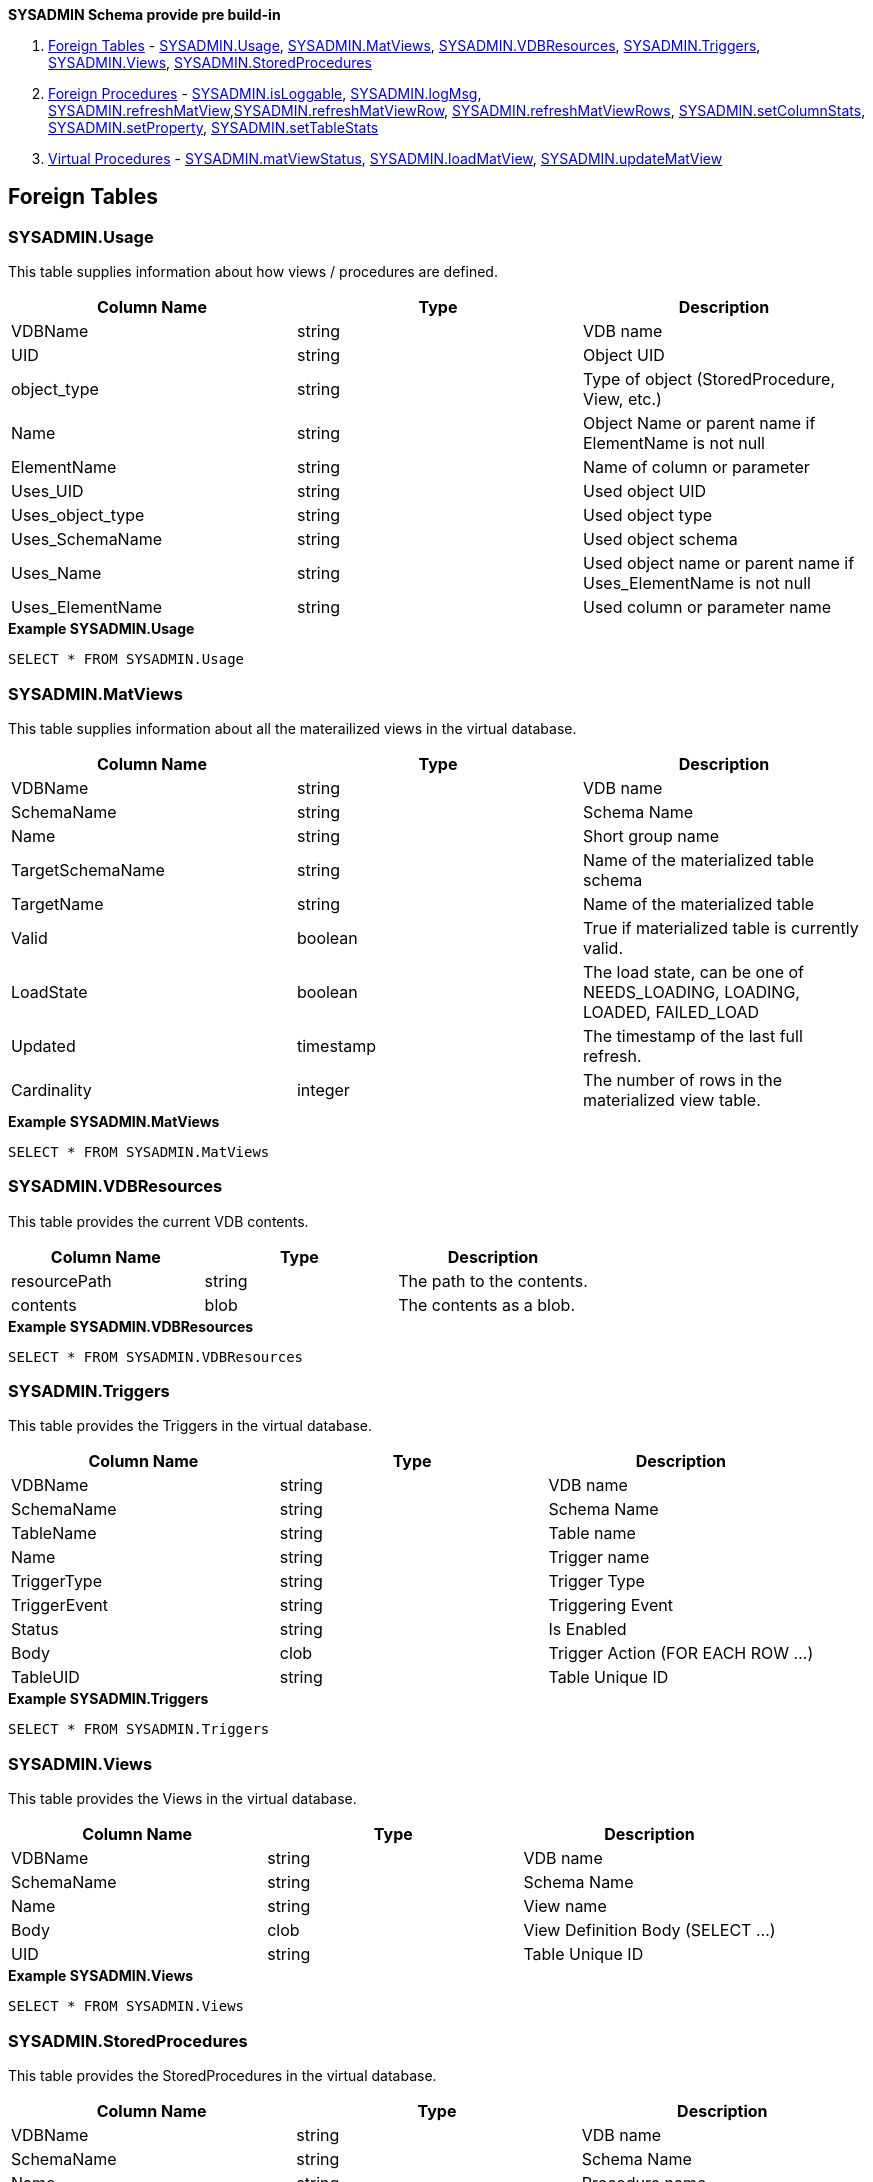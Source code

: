 
**SYSADMIN Schema provide pre build-in** 

1. <<Foreign Tables, Foreign Tables>> - <<SYSADMIN.Usage, SYSADMIN.Usage>>, <<SYSADMIN.MatViews, SYSADMIN.MatViews>>, <<SYSADMIN.VDBResources, SYSADMIN.VDBResources>>, <<SYSADMIN.Triggers, SYSADMIN.Triggers>>, <<SYSADMIN.Views, SYSADMIN.Views>>, <<SYSADMIN.StoredProcedures, SYSADMIN.StoredProcedures>>
2. <<Foreign Procedures, Foreign Procedures>> - <<SYSADMIN.isLoggable, SYSADMIN.isLoggable>>, <<SYSADMIN.logMsg, SYSADMIN.logMsg>>, <<SYSADMIN.refreshMatView, SYSADMIN.refreshMatView>>,<<SYSADMIN.refreshMatViewRow, SYSADMIN.refreshMatViewRow>>, <<SYSADMIN.refreshMatViewRows, SYSADMIN.refreshMatViewRows>>,  <<SYSADMIN.setColumnStats, SYSADMIN.setColumnStats>>, <<SYSADMIN.setProperty, SYSADMIN.setProperty>>, <<SYSADMIN.setTableStats, SYSADMIN.setTableStats>>
3. <<Virtual Procedures, Virtual Procedures>> - <<SYSADMIN.matViewStatus, SYSADMIN.matViewStatus>>, <<SYSADMIN.loadMatView, SYSADMIN.loadMatView>>, <<SYSADMIN.updateMatView, SYSADMIN.updateMatView>>

== Foreign Tables

=== SYSADMIN.Usage

This table supplies information about how views / procedures are defined.

|===
|Column Name |Type |Description

|VDBName
|string
|VDB name

|UID
|string
|Object UID

|object_type
|string
|Type of object (StoredProcedure, View, etc.)

|Name
|string
|Object Name or parent name if ElementName is not null

|ElementName
|string
|Name of column or parameter

|Uses_UID
|string
|Used object UID

|Uses_object_type
|string
|Used object type

|Uses_SchemaName
|string
|Used object schema

|Uses_Name
|string
|Used object name or parent name if Uses_ElementName is not null

|Uses_ElementName
|string
|Used column or parameter name
|===

[source,sql]
.*Example SYSADMIN.Usage*
----
SELECT * FROM SYSADMIN.Usage
----

=== SYSADMIN.MatViews

This table supplies information about all the materailized views in the virtual database.

|===
|Column Name |Type |Description

|VDBName
|string
|VDB name

|SchemaName
|string
|Schema Name

|Name
|string
|Short group name

|TargetSchemaName
|string
|Name of the materialized table schema

|TargetName
|string
|Name of the materialized table

|Valid
|boolean
|True if materialized table is currently valid.

|LoadState
|boolean
|The load state, can be one of NEEDS_LOADING, LOADING, LOADED, FAILED_LOAD

|Updated
|timestamp
|The timestamp of the last full refresh.

|Cardinality
|integer
|The number of rows in the materialized view table.
|===

[source,sql]
.*Example SYSADMIN.MatViews*
----
SELECT * FROM SYSADMIN.MatViews
----

=== SYSADMIN.VDBResources

This table provides the current VDB contents.

|===
|Column Name |Type |Description

|resourcePath
|string
|The path to the contents.

|contents
|blob
|The contents as a blob.
|===

[source,sql]
.*Example SYSADMIN.VDBResources*
----
SELECT * FROM SYSADMIN.VDBResources
----

=== SYSADMIN.Triggers

This table provides the Triggers in the virtual database.

|===
|Column Name |Type |Description

|VDBName
|string
|VDB name

|SchemaName
|string
|Schema Name

|TableName
|string
|Table name

|Name
|string
|Trigger name

|TriggerType
|string
|Trigger Type

|TriggerEvent
|string
|Triggering Event

|Status
|string
|Is Enabled

|Body
|clob
|Trigger Action (FOR EACH ROW …)

|TableUID
|string
|Table Unique ID
|===

[source,sql]
.*Example SYSADMIN.Triggers*
----
SELECT * FROM SYSADMIN.Triggers
----

=== SYSADMIN.Views

This table provides the Views in the virtual database.

|===
|Column Name |Type |Description

|VDBName
|string
|VDB name

|SchemaName
|string
|Schema Name

|Name
|string
|View name

|Body
|clob
|View Definition Body (SELECT …)

|UID
|string
|Table Unique ID
|===

[source,sql]
.*Example SYSADMIN.Views*
----
SELECT * FROM SYSADMIN.Views
----

=== SYSADMIN.StoredProcedures

This table provides the StoredProcedures in the virtual database.

|===
|Column Name |Type |Description

|VDBName
|string
|VDB name

|SchemaName
|string
|Schema Name

|Name
|string
|Procedure name

|Body
|clob
|Procedure Definition Body (BEGIN …)

|UID
|string
|Unique ID
|===

[source,sql]
.*Example SYSADMIN.StoredProcedures*
----
SELECT * FROM SYSADMIN.StoredProcedures
----

== Foreign Procedures

=== SYSADMIN.isLoggable

Tests if logging is enabled at the given level and context.

[source,sql]
----
SYSADMIN.isLoggable(OUT loggable boolean NOT NULL RESULT, IN level string NOT NULL DEFAULT 'DEBUG', IN context string NOT NULL DEFAULT 'org.teiid.PROCESSOR')
----

Returns true if logging is enabled. level can be one of the log4j levels: OFF, FATAL, ERROR, WARN, INFO, DEBUG, TRACE. level defaults to 'DEBUG' and context defaults to 'org.teiid.PROCESSOR'

[source,sql]
.*Example isLoggable*
----
IF ((CALL SYSADMIN.isLoggable(context=>'org.something'))
BEGIN
   DECLARE STRING msg;
   // logic to build the message ...
   CALL SYSADMIN.logMsg(msg=>msg, context=>'org.something')
END
----

=== SYSADMIN.logMsg

Log a message to the underlying logging system.

[source,sql]
----
SYSADMIN.logMsg(OUT logged boolean NOT NULL RESULT, IN level string NOT NULL DEFAULT 'DEBUG', IN context string NOT NULL DEFAULT 'org.teiid.PROCESSOR', IN msg object NOT NULL)
----

Returns true if the message was logged. level can be one of the log4j levels: OFF, FATAL, ERROR, WARN, INFO, DEBUG, TRACE. level defaults to 'DEBUG' and context defaults to 'org.teiid.PROCESSOR'

[source,sql]
.*Example logMsg*
----
CALL SYSADMIN.logMsg(msg=>'some debug', context=>'org.something')
----

This will log the message 'some debug' at the default level DEBUG to the context org.something.

=== SYSADMIN.refreshMatView

Returns integer RowsUpdated. -1 indicates a load is in progress, otherwise the cardinality of the table is returned. See the link:../caching/Caching_Guide.adoc[Caching Guide] for more.

[source,sql]
----
SYSADMIN.refreshMatView(OUT RowsUpdated integer NOT NULL RESULT, IN ViewName string NOT NULL, IN Invalidate boolean NOT NULL DEFAULT 'false')
----

=== SYSADMIN.refreshMatViewRow

Refreshes a row in an internal materialized view.

Returns integer RowsUpdated. -1 indicates the materialized table is currently invalid. 0 indicates that the specified row did not exist in the live data query or in the materialized table. See the Caching Guide for more.

[source,sql]
----
SYSADMIN.refreshMatViewRow(OUT RowsUpdated integer NOT NULL RESULT, IN ViewName string NOT NULL, VARIADIC Key object NOT NULL)
----

=== SYSADMIN.refreshMatViewRows

Refreshes rows in an internal materialized view.

Returns integer RowsUpdated. -1 indicates the materialized table is currently invalid. Any row that does not exist in the live data query or in the materialized table will not count toward the RowsUpdated. See the Caching Guide for more.

[source,sql]
----
SYSADMIN.refreshMatViewRows(OUT RowsUpdated integer NOT NULL RESULT, IN ViewName string NOT NULL, VARIADIC Key object[] NOT NULL)
----

=== SYSADMIN.setColumnStats

Set statistics for the given column.

[source,sql]
----
SYSADMIN.setColumnStats(IN tableName string NOT NULL, IN columnName string NOT NULL, IN distinctCount long, IN nullCount long, IN max string, IN min string)
----

All stat values are nullable. Passing a null stat value will leave corresponding metadata value unchanged.

=== SYSADMIN.setProperty

Set an extension metadata property for the given record. Extension metadata is typically used by link:Translators.html[Translators].

[source,sql]
----
SYSADMIN.setProperty(OUT OldValue clob NOT NULL RESULT, IN UID string NOT NULL, IN Name string NOT NULL, IN "Value" clob)
----

Setting a value to null will remove the property.

[source,sql]
.*Example Property Set*
----
CALL SYSADMIN.setProperty(uid=>(SELECT uid FROM TABLES WHERE name='tab'), name=>'some name', value=>'some value')
----

This will set the property 'some name'='some value' on table tab.

NOTE: The use of this procedure will not trigger replanning of associated prepared plans.

Properties from built-in teiid_* namespaces can be set using the the short form - namespace:key form.

=== SYSADMIN.setTableStats

Set statistics for the given table.

[source,sql]
----
SYSADMIN.setTableStats(IN tableName string NOT NULL, IN cardinality long NOT NULL)
----

NOTE: <<SYSADMIN.setColumnStats, SYSADMIN.setColumnStats>>, <<SYSADMIN.setProperty, SYSADMIN.setProperty>>, <<SYSADMIN.setTableStats, SYSADMIN.setTableStats>> are Metadata Procedures. A MetadataRepository must be configured to make a non-temporary metadata update persistent. See the link:../dev/Developers_Guide.adoc[Developer’s Guide] Runtime Metadata Updates section for more.

== Virtual Procedures

=== SYSADMIN.matViewStatus

matViewStatus is used to retrieve Materialized views' status via schemaName and viewName.

Returns tables which contains TargetSchemaName, TargetName, Valid, LoadState, Updated, Cardinality, LoadNumber, OnErrorAction.

[source,sql]
----
SYSADMIN.matViewStatus(IN schemaName string NOT NULL, IN viewName string NOT NULL) RETURNS TABLE (TargetSchemaName varchar(50), TargetName varchar(50), Valid boolean, LoadState varchar(25), Updated timestamp, Cardinality long, LoadNumber long, OnErrorAction varchar(25))
----

=== SYSADMIN.loadMatView

loadMatView is used to perform a complete refresh of an external materialized table.

Returns integer RowsInserted. -1 indicates the materialized table is currently invalid. And -3 indicates there was an exception when performing the load. See the Caching Guide for more.

[source,sql]
----
SYSADMIN.loadMatView(IN schemaName string NOT NULL, IN viewName string NOT NULL, IN invalidate boolean NOT NULL DEFAULT 'false') RETURNS integer
----

=== SYSADMIN.updateMatView

The updateMatView procedure is used to update a subset of an external materialized table based on the refresh criteria.

Returns integer RowsUpdated. -1 indicates the materialized table is currently invalid. And-3 indicates there was an exception when performing the update. See the Caching Guide for more.

[source,sql]
----
SYSADMIN.updateMatView(IN schemaName string NOT NULL, IN viewName string NOT NULL, IN refreshCriteria string) RETURNS integer
----
